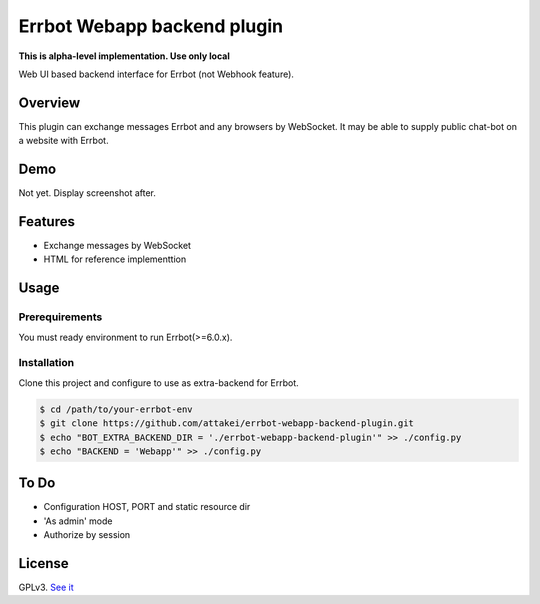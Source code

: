============================
Errbot Webapp backend plugin
============================

**This is alpha-level implementation. Use only local**

Web UI based backend interface for Errbot (not Webhook feature).

Overview
========

This plugin can exchange messages Errbot and any browsers by WebSocket.
It may be able to supply public chat-bot on a website with Errbot.

Demo
====

Not yet. Display screenshot after.

Features
========

* Exchange messages by WebSocket
* HTML for reference implementtion

Usage
=====

Prerequirements
---------------

You must ready environment to run Errbot(>=6.0.x).


Installation
------------

Clone this project and configure to use as extra-backend for Errbot.

.. code-block:: bash

   $ cd /path/to/your-errbot-env
   $ git clone https://github.com/attakei/errbot-webapp-backend-plugin.git
   $ echo "BOT_EXTRA_BACKEND_DIR = './errbot-webapp-backend-plugin'" >> ./config.py
   $ echo "BACKEND = 'Webapp'" >> ./config.py


To Do
=====

- Configuration HOST, PORT and static resource dir
- 'As admin' mode
- Authorize by session

License
=======

GPLv3. `See it <./LICENSE>`_
